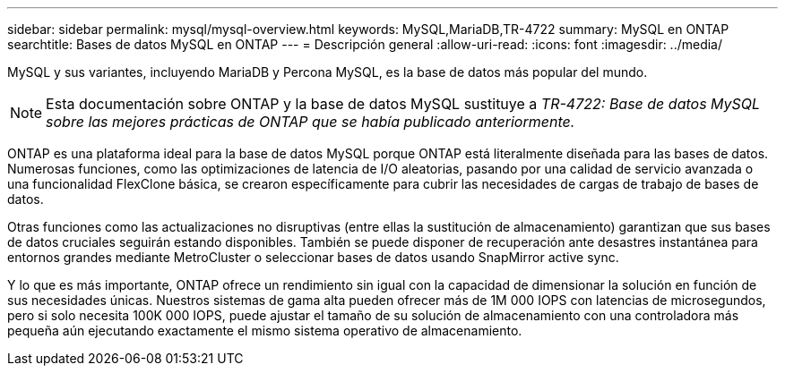 ---
sidebar: sidebar 
permalink: mysql/mysql-overview.html 
keywords: MySQL,MariaDB,TR-4722 
summary: MySQL en ONTAP 
searchtitle: Bases de datos MySQL en ONTAP 
---
= Descripción general
:allow-uri-read: 
:icons: font
:imagesdir: ../media/


[role="lead"]
MySQL y sus variantes, incluyendo MariaDB y Percona MySQL, es la base de datos más popular del mundo.


NOTE: Esta documentación sobre ONTAP y la base de datos MySQL sustituye a _TR-4722: Base de datos MySQL sobre las mejores prácticas de ONTAP que se había publicado anteriormente._

ONTAP es una plataforma ideal para la base de datos MySQL porque ONTAP está literalmente diseñada para las bases de datos. Numerosas funciones, como las optimizaciones de latencia de I/O aleatorias, pasando por una calidad de servicio avanzada o una funcionalidad FlexClone básica, se crearon específicamente para cubrir las necesidades de cargas de trabajo de bases de datos.

Otras funciones como las actualizaciones no disruptivas (entre ellas la sustitución de almacenamiento) garantizan que sus bases de datos cruciales seguirán estando disponibles. También se puede disponer de recuperación ante desastres instantánea para entornos grandes mediante MetroCluster o seleccionar bases de datos usando SnapMirror active sync.

Y lo que es más importante, ONTAP ofrece un rendimiento sin igual con la capacidad de dimensionar la solución en función de sus necesidades únicas. Nuestros sistemas de gama alta pueden ofrecer más de 1M 000 IOPS con latencias de microsegundos, pero si solo necesita 100K 000 IOPS, puede ajustar el tamaño de su solución de almacenamiento con una controladora más pequeña aún ejecutando exactamente el mismo sistema operativo de almacenamiento.
